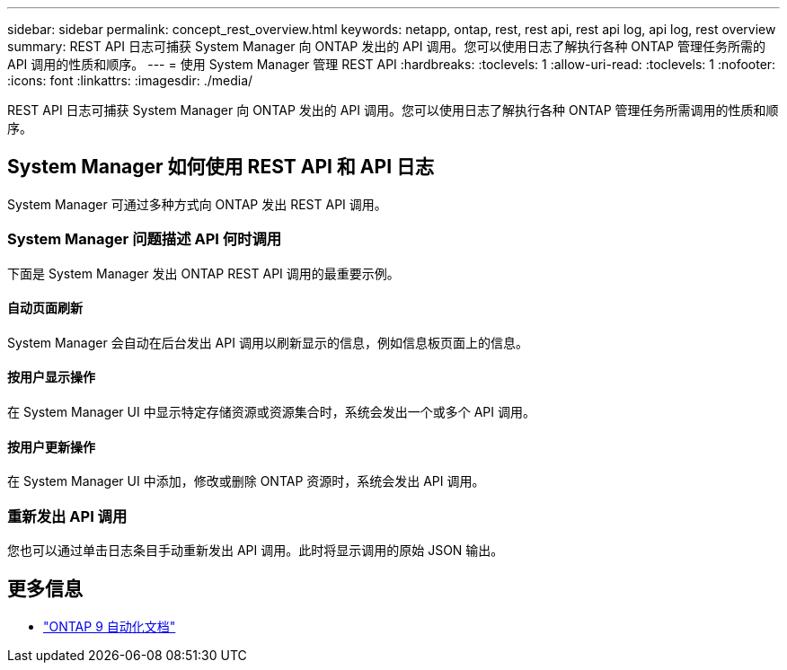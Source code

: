 ---
sidebar: sidebar 
permalink: concept_rest_overview.html 
keywords: netapp, ontap, rest, rest api, rest api log, api log, rest overview 
summary: REST API 日志可捕获 System Manager 向 ONTAP 发出的 API 调用。您可以使用日志了解执行各种 ONTAP 管理任务所需的 API 调用的性质和顺序。 
---
= 使用 System Manager 管理 REST API
:hardbreaks:
:toclevels: 1
:allow-uri-read: 
:toclevels: 1
:nofooter: 
:icons: font
:linkattrs: 
:imagesdir: ./media/


[role="lead"]
REST API 日志可捕获 System Manager 向 ONTAP 发出的 API 调用。您可以使用日志了解执行各种 ONTAP 管理任务所需调用的性质和顺序。



== System Manager 如何使用 REST API 和 API 日志

System Manager 可通过多种方式向 ONTAP 发出 REST API 调用。



=== System Manager 问题描述 API 何时调用

下面是 System Manager 发出 ONTAP REST API 调用的最重要示例。



==== 自动页面刷新

System Manager 会自动在后台发出 API 调用以刷新显示的信息，例如信息板页面上的信息。



==== 按用户显示操作

在 System Manager UI 中显示特定存储资源或资源集合时，系统会发出一个或多个 API 调用。



==== 按用户更新操作

在 System Manager UI 中添加，修改或删除 ONTAP 资源时，系统会发出 API 调用。



=== 重新发出 API 调用

您也可以通过单击日志条目手动重新发出 API 调用。此时将显示调用的原始 JSON 输出。



== 更多信息

* link:https://docs.netapp.com/us-en/ontap-automation/["ONTAP 9 自动化文档"^]


